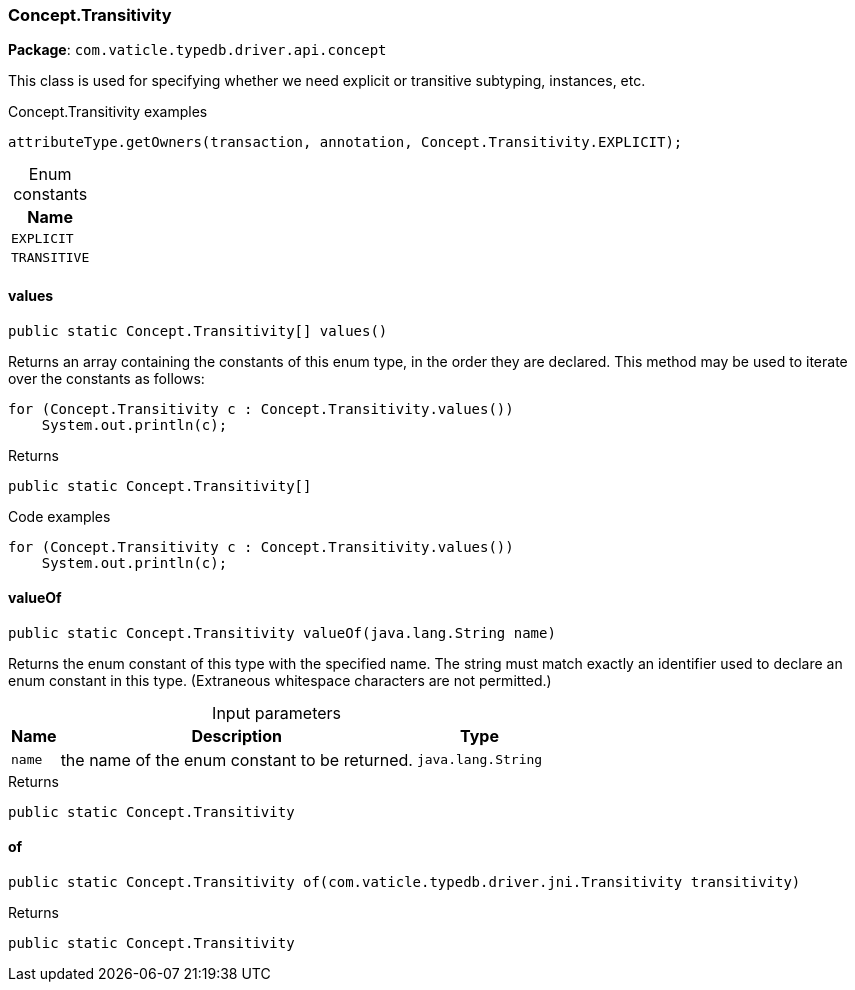[#_Concept_Transitivity]
=== Concept.Transitivity

*Package*: `com.vaticle.typedb.driver.api.concept`

This class is used for specifying whether we need explicit or transitive subtyping, instances, etc. 


[caption=""]
.Concept.Transitivity examples
====

[source,java]
----
attributeType.getOwners(transaction, annotation, Concept.Transitivity.EXPLICIT);
----

====

[caption=""]
.Enum constants
// tag::enum_constants[]
[cols="~"]
[options="header"]
|===
|Name 
a| `EXPLICIT` 
a| `TRANSITIVE` 
|===
// end::enum_constants[]

// tag::methods[]
[#_values_]
==== values

[source,java]
----
public static Concept.Transitivity[] values()
----

Returns an array containing the constants of this enum type, in the order they are declared. This method may be used to iterate over the constants as follows: 
[source,java]
----
for (Concept.Transitivity c : Concept.Transitivity.values())
    System.out.println(c);

----


.Returns
`public static Concept.Transitivity[]`

.Code examples
[source,java]
----
for (Concept.Transitivity c : Concept.Transitivity.values())
    System.out.println(c);
----

[#_valueOf_java_lang_String]
==== valueOf

[source,java]
----
public static Concept.Transitivity valueOf​(java.lang.String name)
----

Returns the enum constant of this type with the specified name. The string must match exactly an identifier used to declare an enum constant in this type. (Extraneous whitespace characters are not permitted.)

[caption=""]
.Input parameters
[cols="~,~,~"]
[options="header"]
|===
|Name |Description |Type
a| `name` a| the name of the enum constant to be returned. a| `java.lang.String` 
|===

.Returns
`public static Concept.Transitivity`

[#_of_com_vaticle_typedb_driver_jni_Transitivity]
==== of

[source,java]
----
public static Concept.Transitivity of​(com.vaticle.typedb.driver.jni.Transitivity transitivity)
----



.Returns
`public static Concept.Transitivity`

// end::methods[]
